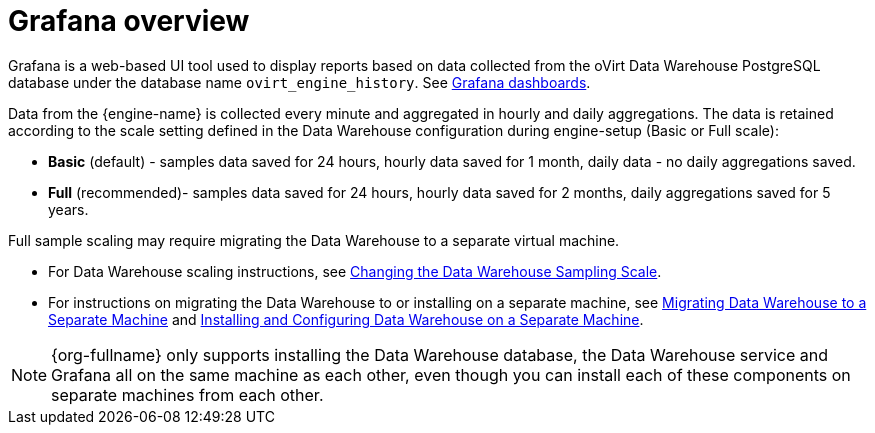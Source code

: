 [id="Grafana_overview"]
= Grafana overview

Grafana is a web-based UI tool used to display reports based on data collected from the oVirt Data Warehouse PostgreSQL database under the database name `ovirt_engine_history`. See link:https://grafana.com/grafana/dashboards[Grafana dashboards].

Data from the {engine-name} is collected every minute and aggregated in hourly and daily aggregations. The data is retained according to the scale setting defined in the Data Warehouse configuration during engine-setup (Basic or Full scale):

* *Basic* (default) - samples data saved for 24 hours, hourly data saved for 1 month, daily data - no daily aggregations saved.
* *Full* (recommended)- samples data saved for 24 hours, hourly data saved for 2 months, daily aggregations saved for 5 years.

Full sample scaling may require migrating the Data Warehouse to a separate virtual machine.

* For Data Warehouse scaling instructions, see link:{URL_virt_product_docs}{URL_format}data_warehouse_guide/index#Changing_the_Data_Warehouse_Sampling_Scale[Changing the Data Warehouse Sampling Scale].
* For instructions on migrating the Data Warehouse to or installing on a separate machine,
see link:{URL_virt_product_docs}{URL_format}data_warehouse_guide/index#Migrating_Data_Warehouse_to_a_Separate_Machine_DWH_admin[Migrating Data Warehouse to a Separate Machine]
and link:{URL_virt_product_docs}{URL_format}data_warehouse_guide/index#Installing_and_Configuring_Data_Warehouse_on_a_Separate_Machine_DWH_admin[Installing and Configuring Data Warehouse on a Separate Machine].

[NOTE]
====
{org-fullname} only supports installing the Data Warehouse database, the Data Warehouse service and Grafana all on the same machine as each other, even though you can install each of these components on separate machines from each other.
====
